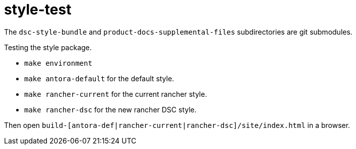 = style-test

The `dsc-style-bundle` and `product-docs-supplemental-files` subdirectories are
git submodules.

Testing the style package.

 - `make environment`

 - `make antora-default` for the default style.

 - `make rancher-current` for the current rancher style.

 - `make rancher-dsc` for the new rancher DSC style.

Then open `build-[antora-def|rancher-current|rancher-dsc]/site/index.html` in a browser.

